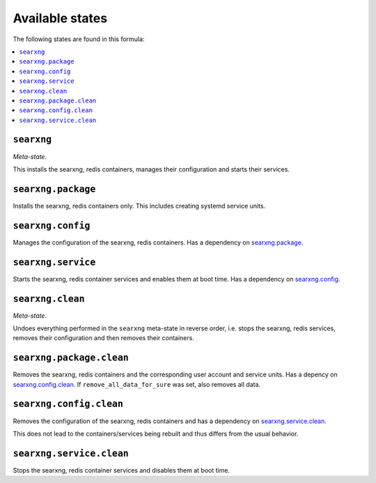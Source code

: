 Available states
----------------

The following states are found in this formula:

.. contents::
   :local:


``searxng``
^^^^^^^^^^^
*Meta-state*.

This installs the searxng, redis containers,
manages their configuration and starts their services.


``searxng.package``
^^^^^^^^^^^^^^^^^^^
Installs the searxng, redis containers only.
This includes creating systemd service units.


``searxng.config``
^^^^^^^^^^^^^^^^^^
Manages the configuration of the searxng, redis containers.
Has a dependency on `searxng.package`_.


``searxng.service``
^^^^^^^^^^^^^^^^^^^
Starts the searxng, redis container services
and enables them at boot time.
Has a dependency on `searxng.config`_.


``searxng.clean``
^^^^^^^^^^^^^^^^^
*Meta-state*.

Undoes everything performed in the ``searxng`` meta-state
in reverse order, i.e. stops the searxng, redis services,
removes their configuration and then removes their containers.


``searxng.package.clean``
^^^^^^^^^^^^^^^^^^^^^^^^^
Removes the searxng, redis containers
and the corresponding user account and service units.
Has a depency on `searxng.config.clean`_.
If ``remove_all_data_for_sure`` was set, also removes all data.


``searxng.config.clean``
^^^^^^^^^^^^^^^^^^^^^^^^
Removes the configuration of the searxng, redis containers
and has a dependency on `searxng.service.clean`_.

This does not lead to the containers/services being rebuilt
and thus differs from the usual behavior.


``searxng.service.clean``
^^^^^^^^^^^^^^^^^^^^^^^^^
Stops the searxng, redis container services
and disables them at boot time.


